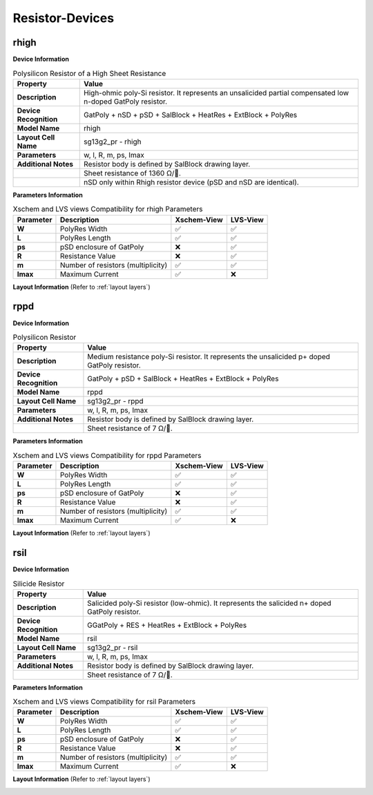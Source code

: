Resistor-Devices
================

rhigh
-----

**Device Information**

.. list-table:: Polysilicon Resistor of a High Sheet Resistance
   :header-rows: 1
   :stub-columns: 1

   * - Property
     - Value
   * - Description
     - High-ohmic poly-Si resistor. It represents an unsalicided partial compensated low n-doped GatPoly resistor.
   * - Device Recognition
     - GatPoly + nSD + pSD + SalBlock + HeatRes + ExtBlock + PolyRes
   * - Model Name
     - rhigh
   * - Layout Cell Name
     - sg13g2_pr - rhigh
   * - Parameters
     - w, l, R, m, ps, Imax
   * - Additional Notes
     - Resistor body is defined by SalBlock drawing layer. 
   * -
     - Sheet resistance of 1360 Ω/.
   * -
     - nSD only within Rhigh resistor device (pSD and nSD are identical).

**Parameters Information**

.. list-table:: Xschem and LVS views Compatibility for rhigh Parameters
   :header-rows: 1
   :stub-columns: 1

   * - Parameter
     - Description
     - Xschem-View
     - LVS-View
   * - W
     - PolyRes Width
     - ✅
     - ✅
   * - L
     - PolyRes Length
     - ✅
     - ✅
   * - ps
     - pSD enclosure of GatPoly
     - ❌
     - ✅
   * - R
     - Resistance Value
     - ❌
     - ✅
   * - m
     - Number of resistors (multiplicity)
     - ✅
     - ✅
   * - Imax
     - Maximum Current
     - ✅
     - ❌

**Layout Information** (Refer to :ref:`layout layers`)

.. image:: images/rhigh_layout.png
    :width: 300
    :align: center
    :alt: rhigh device - layout

.. rst-class:: center

    Figure 4.5.1 Layout for rhigh resistor device


rppd
----

**Device Information**

.. list-table:: Polysilicon Resistor
   :header-rows: 1
   :stub-columns: 1

   * - Property
     - Value
   * - Description
     - Medium resistance poly-Si resistor. It represents the unsalicided p+ doped GatPoly resistor.
   * - Device Recognition
     - GatPoly + pSD + SalBlock + HeatRes + ExtBlock + PolyRes
   * - Model Name
     - rppd
   * - Layout Cell Name
     - sg13g2_pr - rppd
   * - Parameters
     - w, l, R, m, ps, Imax
   * - Additional Notes
     - Resistor body is defined by SalBlock drawing layer. 
   * -
     - Sheet resistance of 7 Ω/.

**Parameters Information**

.. list-table:: Xschem and LVS views Compatibility for rppd Parameters
   :header-rows: 1
   :stub-columns: 1

   * - Parameter
     - Description
     - Xschem-View
     - LVS-View
   * - W
     - PolyRes Width
     - ✅
     - ✅
   * - L
     - PolyRes Length
     - ✅
     - ✅
   * - ps
     - pSD enclosure of GatPoly
     - ❌
     - ✅
   * - R
     - Resistance Value
     - ❌
     - ✅
   * - m
     - Number of resistors (multiplicity)
     - ✅
     - ✅
   * - Imax
     - Maximum Current
     - ✅
     - ❌

**Layout Information** (Refer to :ref:`layout layers`)

.. image:: images/rppd_layout.png
    :width: 300
    :align: center
    :alt: rppd device - layout

.. rst-class:: center

    Figure 4.5.2 Layout for rppd resistor device


rsil
----

**Device Information**

.. list-table:: Silicide Resistor
   :header-rows: 1
   :stub-columns: 1

   * - Property
     - Value
   * - Description
     - Salicided poly-Si resistor (low-ohmic). It represents the salicided n+ doped GatPoly resistor.
   * - Device Recognition
     - GGatPoly + RES + HeatRes + ExtBlock + PolyRes
   * - Model Name
     - rsil
   * - Layout Cell Name
     - sg13g2_pr - rsil
   * - Parameters
     - w, l, R, m, ps, Imax
   * - Additional Notes
     - Resistor body is defined by SalBlock drawing layer. 
   * -
     - Sheet resistance of 7 Ω/.

**Parameters Information**

.. list-table:: Xschem and LVS views Compatibility for rsil Parameters
   :header-rows: 1
   :stub-columns: 1

   * - Parameter
     - Description
     - Xschem-View
     - LVS-View
   * - W
     - PolyRes Width
     - ✅
     - ✅
   * - L
     - PolyRes Length
     - ✅
     - ✅
   * - ps
     - pSD enclosure of GatPoly
     - ❌
     - ✅
   * - R
     - Resistance Value
     - ❌
     - ✅
   * - m
     - Number of resistors (multiplicity)
     - ✅
     - ✅
   * - Imax
     - Maximum Current
     - ✅
     - ❌

**Layout Information** (Refer to :ref:`layout layers`)

.. image:: images/rsil_layout.png
    :width: 300
    :align: center
    :alt: rsil device - layout

.. rst-class:: center

    Figure 4.5.3 Layout for rsil resistor device
